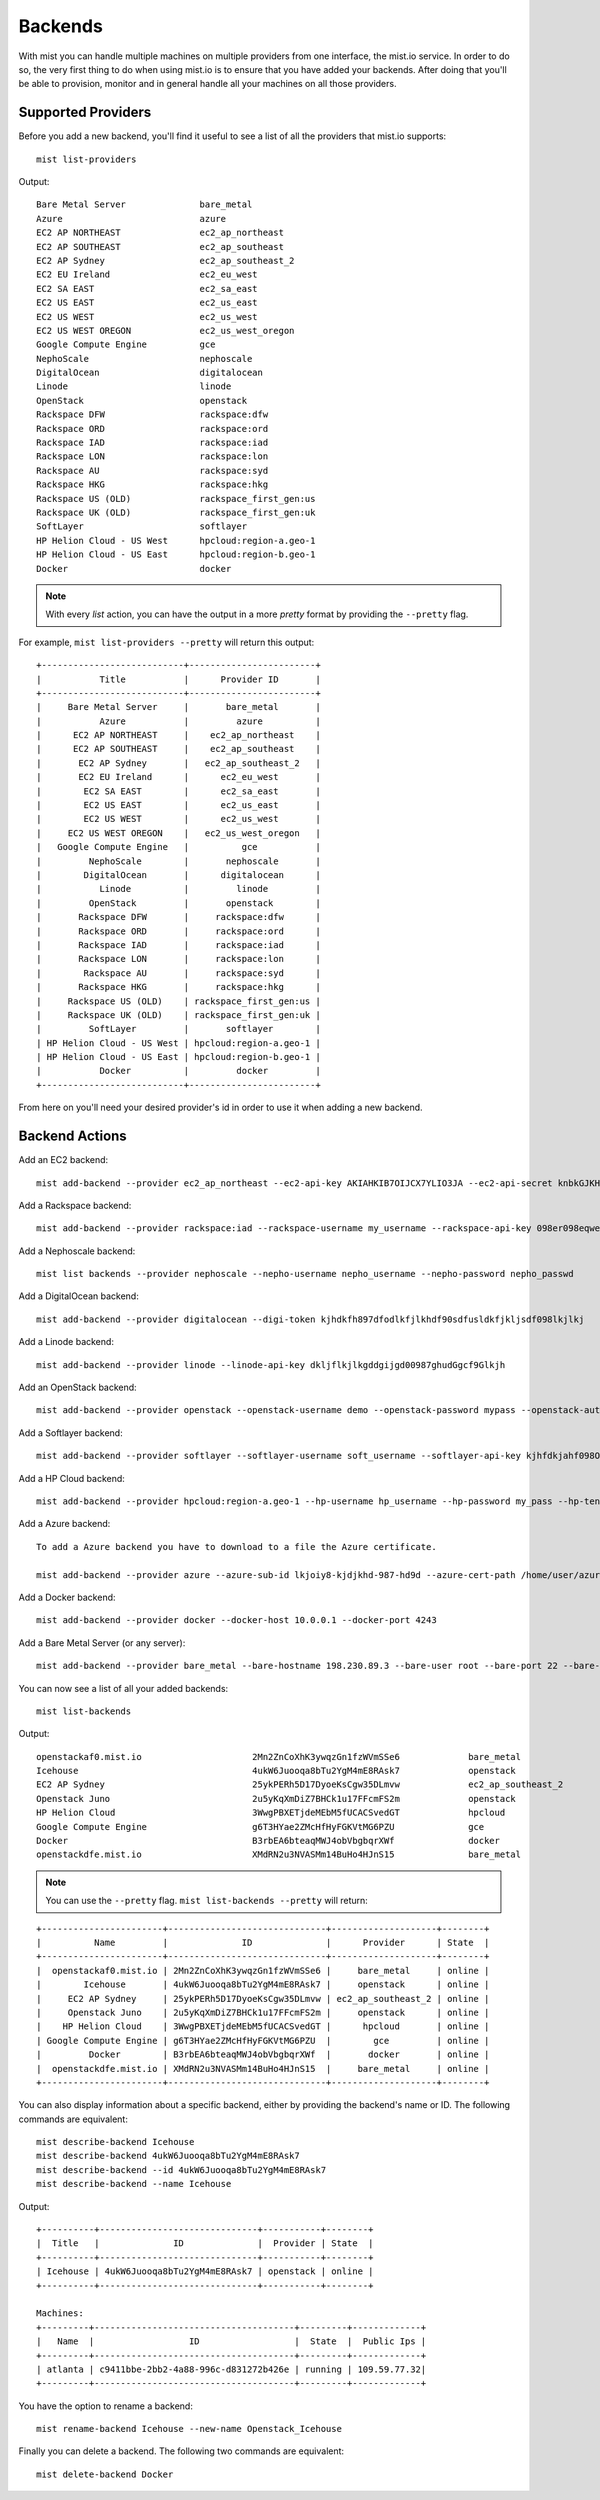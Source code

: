 Backends
********

With mist you can handle multiple machines on multiple providers from one interface, the mist.io service.
In order to do so, the very first thing to do when using mist.io is to ensure that you have added your backends.
After doing that you'll be able to provision, monitor and in general handle all your machines on all
those providers.

Supported Providers
===================
Before you add a new backend, you'll find it useful to see a list of all the providers that mist.io supports::

    mist list-providers

Output::

    Bare Metal Server              bare_metal
    Azure                          azure
    EC2 AP NORTHEAST               ec2_ap_northeast
    EC2 AP SOUTHEAST               ec2_ap_southeast
    EC2 AP Sydney                  ec2_ap_southeast_2
    EC2 EU Ireland                 ec2_eu_west
    EC2 SA EAST                    ec2_sa_east
    EC2 US EAST                    ec2_us_east
    EC2 US WEST                    ec2_us_west
    EC2 US WEST OREGON             ec2_us_west_oregon
    Google Compute Engine          gce
    NephoScale                     nephoscale
    DigitalOcean                   digitalocean
    Linode                         linode
    OpenStack                      openstack
    Rackspace DFW                  rackspace:dfw
    Rackspace ORD                  rackspace:ord
    Rackspace IAD                  rackspace:iad
    Rackspace LON                  rackspace:lon
    Rackspace AU                   rackspace:syd
    Rackspace HKG                  rackspace:hkg
    Rackspace US (OLD)             rackspace_first_gen:us
    Rackspace UK (OLD)             rackspace_first_gen:uk
    SoftLayer                      softlayer
    HP Helion Cloud - US West      hpcloud:region-a.geo-1
    HP Helion Cloud - US East      hpcloud:region-b.geo-1
    Docker                         docker

.. Note:: With every *list* action, you can have the output in a more *pretty* format by providing the ``--pretty`` flag.

For example, ``mist list-providers --pretty`` will return this output::

    +---------------------------+------------------------+
    |           Title           |      Provider ID       |
    +---------------------------+------------------------+
    |     Bare Metal Server     |       bare_metal       |
    |           Azure           |         azure          |
    |      EC2 AP NORTHEAST     |    ec2_ap_northeast    |
    |      EC2 AP SOUTHEAST     |    ec2_ap_southeast    |
    |       EC2 AP Sydney       |   ec2_ap_southeast_2   |
    |       EC2 EU Ireland      |      ec2_eu_west       |
    |        EC2 SA EAST        |      ec2_sa_east       |
    |        EC2 US EAST        |      ec2_us_east       |
    |        EC2 US WEST        |      ec2_us_west       |
    |     EC2 US WEST OREGON    |   ec2_us_west_oregon   |
    |   Google Compute Engine   |          gce           |
    |         NephoScale        |       nephoscale       |
    |        DigitalOcean       |      digitalocean      |
    |           Linode          |         linode         |
    |         OpenStack         |       openstack        |
    |       Rackspace DFW       |     rackspace:dfw      |
    |       Rackspace ORD       |     rackspace:ord      |
    |       Rackspace IAD       |     rackspace:iad      |
    |       Rackspace LON       |     rackspace:lon      |
    |        Rackspace AU       |     rackspace:syd      |
    |       Rackspace HKG       |     rackspace:hkg      |
    |     Rackspace US (OLD)    | rackspace_first_gen:us |
    |     Rackspace UK (OLD)    | rackspace_first_gen:uk |
    |         SoftLayer         |       softlayer        |
    | HP Helion Cloud - US West | hpcloud:region-a.geo-1 |
    | HP Helion Cloud - US East | hpcloud:region-b.geo-1 |
    |           Docker          |         docker         |
    +---------------------------+------------------------+

From here on you'll need your desired provider's id in order to use it when adding a new backend.

Backend Actions
===============

Add an EC2 backend::

    mist add-backend --provider ec2_ap_northeast --ec2-api-key AKIAHKIB7OIJCX7YLIO3JA --ec2-api-secret knbkGJKHG9gjhUuhgfjtiu987

Add a Rackspace backend::

    mist add-backend --provider rackspace:iad --rackspace-username my_username --rackspace-api-key 098er098eqwec98dqdqd098

Add a Nephoscale backend::

    mist list backends --provider nephoscale --nepho-username nepho_username --nepho-password nepho_passwd

Add a DigitalOcean backend::

    mist add-backend --provider digitalocean --digi-token kjhdkfh897dfodlkfjlkhdf90sdfusldkfjkljsdf098lkjlkj

Add a Linode backend::

    mist add-backend --provider linode --linode-api-key dkljflkjlkgddgijgd00987ghudGgcf9Glkjh

Add an OpenStack backend::

    mist add-backend --provider openstack --openstack-username demo --openstack-password mypass --openstack-auth-url http://10.0.0.1:5000 --openstack-tenant demo

Add a Softlayer backend::

    mist add-backend --provider softlayer --softlayer-username soft_username --softlayer-api-key kjhfdkjahf098OIjhkFChiugiGIIUuoh

Add a HP Cloud backend::

    mist add-backend --provider hpcloud:region-a.geo-1 --hp-username hp_username --hp-password my_pass --hp-tenant my_tenant

Add a Azure backend::

    To add a Azure backend you have to download to a file the Azure certificate.

    mist add-backend --provider azure --azure-sub-id lkjoiy8-kjdjkhd-987-hd9d --azure-cert-path /home/user/azure.cert

Add a Docker backend::

    mist add-backend --provider docker --docker-host 10.0.0.1 --docker-port 4243

Add a Bare Metal Server (or any server)::

    mist add-backend --provider bare_metal --bare-hostname 198.230.89.3 --bare-user root --bare-port 22 --bare-ssh-key-id my_ssh_key


You can now see a list of all your added backends::

    mist list-backends


Output::

    openstackaf0.mist.io                     2Mn2ZnCoXhK3ywqzGn1fzWVmSSe6             bare_metal                     online
    Icehouse                                 4ukW6Juooqa8bTu2YgM4mE8RAsk7             openstack                      online
    EC2 AP Sydney                            25ykPERh5D17DyoeKsCgw35DLmvw             ec2_ap_southeast_2             online
    Openstack Juno                           2u5yKqXmDiZ7BHCk1u17FFcmFS2m             openstack                      online
    HP Helion Cloud                          3WwgPBXETjdeMEbM5fUCACSvedGT             hpcloud                        online
    Google Compute Engine                    g6T3HYae2ZMcHfHyFGKVtMG6PZU              gce                            online
    Docker                                   B3rbEA6bteaqMWJ4obVbgbqrXWf              docker                         online
    openstackdfe.mist.io                     XMdRN2u3NVASMm14BuHo4HJnS15              bare_metal                     online


.. Note:: You can use the ``--pretty`` flag. ``mist list-backends --pretty`` will return:

::

    +-----------------------+------------------------------+--------------------+--------+
    |          Name         |              ID              |      Provider      | State  |
    +-----------------------+------------------------------+--------------------+--------+
    |  openstackaf0.mist.io | 2Mn2ZnCoXhK3ywqzGn1fzWVmSSe6 |     bare_metal     | online |
    |        Icehouse       | 4ukW6Juooqa8bTu2YgM4mE8RAsk7 |     openstack      | online |
    |     EC2 AP Sydney     | 25ykPERh5D17DyoeKsCgw35DLmvw | ec2_ap_southeast_2 | online |
    |     Openstack Juno    | 2u5yKqXmDiZ7BHCk1u17FFcmFS2m |     openstack      | online |
    |    HP Helion Cloud    | 3WwgPBXETjdeMEbM5fUCACSvedGT |      hpcloud       | online |
    | Google Compute Engine | g6T3HYae2ZMcHfHyFGKVtMG6PZU  |        gce         | online |
    |         Docker        | B3rbEA6bteaqMWJ4obVbgbqrXWf  |       docker       | online |
    |  openstackdfe.mist.io | XMdRN2u3NVASMm14BuHo4HJnS15  |     bare_metal     | online |
    +-----------------------+------------------------------+--------------------+--------+


You can also display information about a specific backend, either by providing the backend's name or ID. The following
commands are equivalent::

    mist describe-backend Icehouse
    mist describe-backend 4ukW6Juooqa8bTu2YgM4mE8RAsk7
    mist describe-backend --id 4ukW6Juooqa8bTu2YgM4mE8RAsk7
    mist describe-backend --name Icehouse

Output::

    +----------+------------------------------+-----------+--------+
    |  Title   |              ID              |  Provider | State  |
    +----------+------------------------------+-----------+--------+
    | Icehouse | 4ukW6Juooqa8bTu2YgM4mE8RAsk7 | openstack | online |
    +----------+------------------------------+-----------+--------+

    Machines:
    +---------+--------------------------------------+---------+-------------+
    |   Name  |                  ID                  |  State  |  Public Ips |
    +---------+--------------------------------------+---------+-------------+
    | atlanta | c9411bbe-2bb2-4a88-996c-d831272b426e | running | 109.59.77.32|
    +---------+--------------------------------------+---------+-------------+


You have the option to rename a backend::

    mist rename-backend Icehouse --new-name Openstack_Icehouse

Finally you can delete a backend. The following two commands are equivalent::

    mist delete-backend Docker

